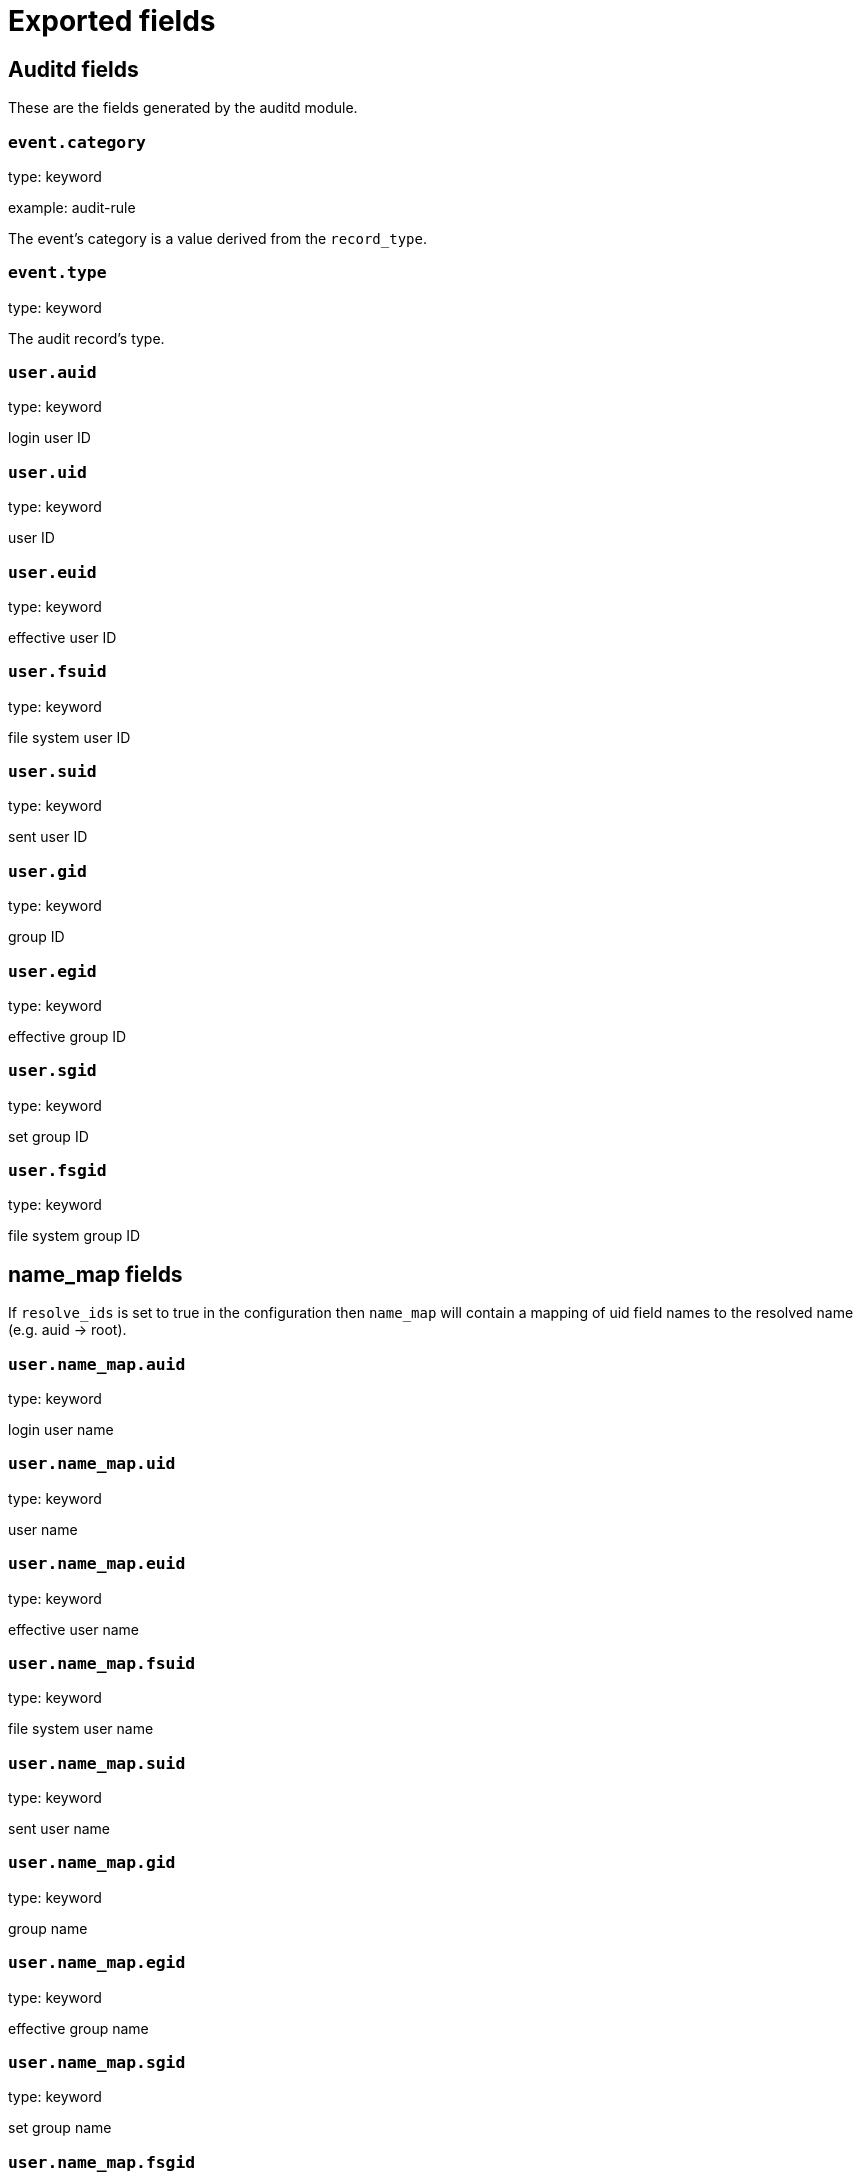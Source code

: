 
////
This file is generated! See _meta/fields.yml and scripts/generate_field_docs.py
////

[[exported-fields]]
= Exported fields

[partintro]

--
This document describes the fields that are exported by Auditbeat. They are
grouped in the following categories:

* <<exported-fields-auditd>>
* <<exported-fields-beat>>
* <<exported-fields-cloud>>
* <<exported-fields-common>>
* <<exported-fields-docker-processor>>
* <<exported-fields-file_integrity>>
* <<exported-fields-kubernetes-processor>>

--
[[exported-fields-auditd]]
== Auditd fields

These are the fields generated by the auditd module.



[float]
=== `event.category`

type: keyword

example: audit-rule

The event's category is a value derived from the `record_type`.


[float]
=== `event.type`

type: keyword

The audit record's type.


[float]
=== `user.auid`

type: keyword

login user ID

[float]
=== `user.uid`

type: keyword

user ID

[float]
=== `user.euid`

type: keyword

effective user ID

[float]
=== `user.fsuid`

type: keyword

file system user ID

[float]
=== `user.suid`

type: keyword

sent user ID

[float]
=== `user.gid`

type: keyword

group ID

[float]
=== `user.egid`

type: keyword

effective group ID

[float]
=== `user.sgid`

type: keyword

set group ID

[float]
=== `user.fsgid`

type: keyword

file system group ID

[float]
== name_map fields

If `resolve_ids` is set to true in the configuration then `name_map` will contain a mapping of uid field names to the resolved name (e.g. auid -> root).



[float]
=== `user.name_map.auid`

type: keyword

login user name

[float]
=== `user.name_map.uid`

type: keyword

user name

[float]
=== `user.name_map.euid`

type: keyword

effective user name

[float]
=== `user.name_map.fsuid`

type: keyword

file system user name

[float]
=== `user.name_map.suid`

type: keyword

sent user name

[float]
=== `user.name_map.gid`

type: keyword

group name

[float]
=== `user.name_map.egid`

type: keyword

effective group name

[float]
=== `user.name_map.sgid`

type: keyword

set group name

[float]
=== `user.name_map.fsgid`

type: keyword

file system group name

[float]
== selinux fields

The SELinux identity of the actor.


[float]
=== `user.selinux.user`

type: keyword

account submitted for authentication

[float]
=== `user.selinux.role`

type: keyword

user's SELinux role

[float]
=== `user.selinux.domain`

type: keyword

The actor's SELinux domain or type.

[float]
=== `user.selinux.level`

type: keyword

example: s0

The actor's SELinux level.

[float]
=== `user.selinux.category`

type: keyword

The actor's SELinux category or compartments.

[float]
== process fields

Process attributes.


[float]
=== `process.pid`

type: keyword

Process ID.

[float]
=== `process.ppid`

type: keyword

Parent process ID.

[float]
=== `process.name`

type: keyword

Process name (comm).

[float]
=== `process.title`

type: keyword

Process title or command line parameters (proctitle).

[float]
=== `process.exe`

type: keyword

Absolute path of the executable.

[float]
=== `process.cwd`

type: keyword

The current working directory.

[float]
=== `process.args`

type: keyword

The process arguments as a list.

[float]
== source fields

Source that triggered the event.


[float]
=== `source.ip`

type: ip

The remote address.

[float]
=== `source.port`

type: keyword

The port number.

[float]
=== `source.hostname`

type: keyword

Hostname of the source.

[float]
=== `source.path`

type: keyword

This is the path associated with a unix socket.

[float]
== destination fields

Destination address that triggered the event.


[float]
=== `destination.ip`

type: ip

The remote address.

[float]
=== `destination.port`

type: keyword

The port number.

[float]
=== `destination.hostname`

type: keyword

Hostname of the source.

[float]
=== `destination.path`

type: keyword

This is the path associated with a unix socket.

[float]
=== `network.direction`

type: keyword

Direction of the network traffic (`incoming` or `outgoing`).


[float]
=== `auditd.sequence`

type: long

The sequence number of the event as assigned by the kernel. Sequence numbers are stored as a uint32 in the kernel and can rollover.


[float]
=== `auditd.session`

type: keyword

The session ID assigned to a login. All events related to a login session will have the same value.


[float]
=== `auditd.result`

type: keyword

example: success or fail

The result of the audited operation (success/fail).


[float]
== actor fields

The actor is the user that triggered the audit event.


[float]
=== `auditd.summary.actor.primary`

type: keyword

The primary identity of the actor. This is the actor's original login ID. It will not change even if the user changes to another account.


[float]
=== `auditd.summary.actor.secondary`

type: keyword

The secondary identity of the actor. This is typically the same as the primary, except for when the user has used `su`.

[float]
== object fields

This is the thing or object being acted upon in the event.



[float]
=== `auditd.summary.object.type`

type: keyword

A description of the what the "thing" is (e.g. file, socket, user-session).


[float]
=== `auditd.summary.object.primary`

type: keyword



[float]
=== `auditd.summary.object.secondary`

type: keyword



[float]
=== `auditd.summary.how`

type: keyword

This describes how the action was performed. Usually this is the exe or command that was being executed that triggered the event.


[float]
== paths fields

List of paths associated with the event.


[float]
=== `auditd.paths.inode`

type: keyword

inode number

[float]
=== `auditd.paths.dev`

type: keyword

device name as found in /dev

[float]
=== `auditd.paths.obj_user`

type: keyword



[float]
=== `auditd.paths.obj_role`

type: keyword



[float]
=== `auditd.paths.obj_domain`

type: keyword



[float]
=== `auditd.paths.obj_level`

type: keyword



[float]
=== `auditd.paths.objtype`

type: keyword



[float]
=== `auditd.paths.ouid`

type: keyword

file owner user ID

[float]
=== `auditd.paths.rdev`

type: keyword

the device identifier (special files only)

[float]
=== `auditd.paths.nametype`

type: keyword

kind of file operation being referenced

[float]
=== `auditd.paths.ogid`

type: keyword

file owner group ID

[float]
=== `auditd.paths.item`

type: keyword

which item is being recorded

[float]
=== `auditd.paths.mode`

type: keyword

mode flags on a file

[float]
=== `auditd.paths.name`

type: keyword

file name in avcs

[float]
== data fields

The data from the audit messages.


[float]
=== `auditd.data.action`

type: keyword

netfilter packet disposition

[float]
=== `auditd.data.minor`

type: keyword

device minor number

[float]
=== `auditd.data.acct`

type: keyword

a user's account name

[float]
=== `auditd.data.addr`

type: keyword

the remote address that the user is connecting from

[float]
=== `auditd.data.cipher`

type: keyword

name of crypto cipher selected

[float]
=== `auditd.data.id`

type: keyword

during account changes

[float]
=== `auditd.data.entries`

type: keyword

number of entries in the netfilter table

[float]
=== `auditd.data.kind`

type: keyword

server or client in crypto operation

[float]
=== `auditd.data.ksize`

type: keyword

key size for crypto operation

[float]
=== `auditd.data.spid`

type: keyword

sent process ID

[float]
=== `auditd.data.arch`

type: keyword

the elf architecture flags

[float]
=== `auditd.data.argc`

type: keyword

the number of arguments to an execve syscall

[float]
=== `auditd.data.major`

type: keyword

device major number

[float]
=== `auditd.data.unit`

type: keyword

systemd unit

[float]
=== `auditd.data.table`

type: keyword

netfilter table name

[float]
=== `auditd.data.terminal`

type: keyword

terminal name the user is running programs on

[float]
=== `auditd.data.grantors`

type: keyword

pam modules approving the action

[float]
=== `auditd.data.direction`

type: keyword

direction of crypto operation

[float]
=== `auditd.data.op`

type: keyword

the operation being performed that is audited

[float]
=== `auditd.data.tty`

type: keyword

tty udevice the user is running programs on

[float]
=== `auditd.data.syscall`

type: keyword

syscall number in effect when the event occurred

[float]
=== `auditd.data.data`

type: keyword

TTY text

[float]
=== `auditd.data.family`

type: keyword

netfilter protocol

[float]
=== `auditd.data.mac`

type: keyword

crypto MAC algorithm selected

[float]
=== `auditd.data.pfs`

type: keyword

perfect forward secrecy method

[float]
=== `auditd.data.items`

type: keyword

the number of path records in the event

[float]
=== `auditd.data.a0`

type: keyword



[float]
=== `auditd.data.a1`

type: keyword



[float]
=== `auditd.data.a2`

type: keyword



[float]
=== `auditd.data.a3`

type: keyword



[float]
=== `auditd.data.hostname`

type: keyword

the hostname that the user is connecting from

[float]
=== `auditd.data.lport`

type: keyword

local network port

[float]
=== `auditd.data.rport`

type: keyword

remote port number

[float]
=== `auditd.data.exit`

type: keyword

syscall exit code

[float]
=== `auditd.data.fp`

type: keyword

crypto key finger print

[float]
=== `auditd.data.laddr`

type: keyword

local network address

[float]
=== `auditd.data.sport`

type: keyword

local port number

[float]
=== `auditd.data.capability`

type: keyword

posix capabilities

[float]
=== `auditd.data.nargs`

type: keyword

the number of arguments to a socket call

[float]
=== `auditd.data.new-enabled`

type: keyword

new TTY audit enabled setting

[float]
=== `auditd.data.audit_backlog_limit`

type: keyword

audit system's backlog queue size

[float]
=== `auditd.data.dir`

type: keyword

directory name

[float]
=== `auditd.data.cap_pe`

type: keyword

process effective capability map

[float]
=== `auditd.data.model`

type: keyword

security model being used for virt

[float]
=== `auditd.data.new_pp`

type: keyword

new process permitted capability map

[float]
=== `auditd.data.old-enabled`

type: keyword

present TTY audit enabled setting

[float]
=== `auditd.data.oauid`

type: keyword

object's login user ID

[float]
=== `auditd.data.old`

type: keyword

old value

[float]
=== `auditd.data.banners`

type: keyword

banners used on printed page

[float]
=== `auditd.data.feature`

type: keyword

kernel feature being changed

[float]
=== `auditd.data.vm-ctx`

type: keyword

the vm's context string

[float]
=== `auditd.data.opid`

type: keyword

object's process ID

[float]
=== `auditd.data.seperms`

type: keyword

SELinux permissions being used

[float]
=== `auditd.data.seresult`

type: keyword

SELinux AVC decision granted/denied

[float]
=== `auditd.data.new-rng`

type: keyword

device name of rng being added from a vm

[float]
=== `auditd.data.old-net`

type: keyword

present MAC address assigned to vm

[float]
=== `auditd.data.sigev_signo`

type: keyword

signal number

[float]
=== `auditd.data.ino`

type: keyword

inode number

[float]
=== `auditd.data.old_enforcing`

type: keyword

old MAC enforcement status

[float]
=== `auditd.data.old-vcpu`

type: keyword

present number of CPU cores

[float]
=== `auditd.data.range`

type: keyword

user's SE Linux range

[float]
=== `auditd.data.res`

type: keyword

result of the audited operation(success/fail)

[float]
=== `auditd.data.added`

type: keyword

number of new files detected

[float]
=== `auditd.data.fam`

type: keyword

socket address family

[float]
=== `auditd.data.nlnk-pid`

type: keyword

pid of netlink packet sender

[float]
=== `auditd.data.subj`

type: keyword

lspp subject's context string

[float]
=== `auditd.data.a[0-3]`

type: keyword

the arguments to a syscall

[float]
=== `auditd.data.cgroup`

type: keyword

path to cgroup in sysfs

[float]
=== `auditd.data.kernel`

type: keyword

kernel's version number

[float]
=== `auditd.data.ocomm`

type: keyword

object's command line name

[float]
=== `auditd.data.new-net`

type: keyword

MAC address being assigned to vm

[float]
=== `auditd.data.permissive`

type: keyword

SELinux is in permissive mode

[float]
=== `auditd.data.class`

type: keyword

resource class assigned to vm

[float]
=== `auditd.data.compat`

type: keyword

is_compat_task result

[float]
=== `auditd.data.fi`

type: keyword

file assigned inherited capability map

[float]
=== `auditd.data.changed`

type: keyword

number of changed files

[float]
=== `auditd.data.msg`

type: keyword

the payload of the audit record

[float]
=== `auditd.data.dport`

type: keyword

remote port number

[float]
=== `auditd.data.new-seuser`

type: keyword

new SELinux user

[float]
=== `auditd.data.invalid_context`

type: keyword

SELinux context

[float]
=== `auditd.data.dmac`

type: keyword

remote MAC address

[float]
=== `auditd.data.ipx-net`

type: keyword

IPX network number

[float]
=== `auditd.data.iuid`

type: keyword

ipc object's user ID

[float]
=== `auditd.data.macproto`

type: keyword

ethernet packet type ID field

[float]
=== `auditd.data.obj`

type: keyword

lspp object context string

[float]
=== `auditd.data.ipid`

type: keyword

IP datagram fragment identifier

[float]
=== `auditd.data.new-fs`

type: keyword

file system being added to vm

[float]
=== `auditd.data.vm-pid`

type: keyword

vm's process ID

[float]
=== `auditd.data.cap_pi`

type: keyword

process inherited capability map

[float]
=== `auditd.data.old-auid`

type: keyword

previous auid value

[float]
=== `auditd.data.oses`

type: keyword

object's session ID

[float]
=== `auditd.data.fd`

type: keyword

file descriptor number

[float]
=== `auditd.data.igid`

type: keyword

ipc object's group ID

[float]
=== `auditd.data.new-disk`

type: keyword

disk being added to vm

[float]
=== `auditd.data.parent`

type: keyword

the inode number of the parent file

[float]
=== `auditd.data.len`

type: keyword

length

[float]
=== `auditd.data.oflag`

type: keyword

open syscall flags

[float]
=== `auditd.data.uuid`

type: keyword

a UUID

[float]
=== `auditd.data.code`

type: keyword

seccomp action code

[float]
=== `auditd.data.nlnk-grp`

type: keyword

netlink group number

[float]
=== `auditd.data.cap_fp`

type: keyword

file permitted capability map

[float]
=== `auditd.data.new-mem`

type: keyword

new amount of memory in KB

[float]
=== `auditd.data.seperm`

type: keyword

SELinux permission being decided on

[float]
=== `auditd.data.enforcing`

type: keyword

new MAC enforcement status

[float]
=== `auditd.data.new-chardev`

type: keyword

new character device being assigned to vm

[float]
=== `auditd.data.old-rng`

type: keyword

device name of rng being removed from a vm

[float]
=== `auditd.data.outif`

type: keyword

out interface number

[float]
=== `auditd.data.cmd`

type: keyword

command being executed

[float]
=== `auditd.data.hook`

type: keyword

netfilter hook that packet came from

[float]
=== `auditd.data.new-level`

type: keyword

new run level

[float]
=== `auditd.data.sauid`

type: keyword

sent login user ID

[float]
=== `auditd.data.sig`

type: keyword

signal number

[float]
=== `auditd.data.audit_backlog_wait_time`

type: keyword

audit system's backlog wait time

[float]
=== `auditd.data.printer`

type: keyword

printer name

[float]
=== `auditd.data.old-mem`

type: keyword

present amount of memory in KB

[float]
=== `auditd.data.perm`

type: keyword

the file permission being used

[float]
=== `auditd.data.old_pi`

type: keyword

old process inherited capability map

[float]
=== `auditd.data.state`

type: keyword

audit daemon configuration resulting state

[float]
=== `auditd.data.format`

type: keyword

audit log's format

[float]
=== `auditd.data.new_gid`

type: keyword

new group ID being assigned

[float]
=== `auditd.data.tcontext`

type: keyword

the target's or object's context string

[float]
=== `auditd.data.maj`

type: keyword

device major number

[float]
=== `auditd.data.watch`

type: keyword

file name in a watch record

[float]
=== `auditd.data.device`

type: keyword

device name

[float]
=== `auditd.data.grp`

type: keyword

group name

[float]
=== `auditd.data.bool`

type: keyword

name of SELinux boolean

[float]
=== `auditd.data.icmp_type`

type: keyword

type of icmp message

[float]
=== `auditd.data.new_lock`

type: keyword

new value of feature lock

[float]
=== `auditd.data.old_prom`

type: keyword

network promiscuity flag

[float]
=== `auditd.data.acl`

type: keyword

access mode of resource assigned to vm

[float]
=== `auditd.data.ip`

type: keyword

network address of a printer

[float]
=== `auditd.data.new_pi`

type: keyword

new process inherited capability map

[float]
=== `auditd.data.default-context`

type: keyword

default MAC context

[float]
=== `auditd.data.inode_gid`

type: keyword

group ID of the inode's owner

[float]
=== `auditd.data.new-log_passwd`

type: keyword

new value for TTY password logging

[float]
=== `auditd.data.new_pe`

type: keyword

new process effective capability map

[float]
=== `auditd.data.selected-context`

type: keyword

new MAC context assigned to session

[float]
=== `auditd.data.cap_fver`

type: keyword

file system capabilities version number

[float]
=== `auditd.data.file`

type: keyword

file name

[float]
=== `auditd.data.net`

type: keyword

network MAC address

[float]
=== `auditd.data.virt`

type: keyword

kind of virtualization being referenced

[float]
=== `auditd.data.cap_pp`

type: keyword

process permitted capability map

[float]
=== `auditd.data.old-range`

type: keyword

present SELinux range

[float]
=== `auditd.data.resrc`

type: keyword

resource being assigned

[float]
=== `auditd.data.new-range`

type: keyword

new SELinux range

[float]
=== `auditd.data.obj_gid`

type: keyword

group ID of object

[float]
=== `auditd.data.proto`

type: keyword

network protocol

[float]
=== `auditd.data.old-disk`

type: keyword

disk being removed from vm

[float]
=== `auditd.data.audit_failure`

type: keyword

audit system's failure mode

[float]
=== `auditd.data.inif`

type: keyword

in interface number

[float]
=== `auditd.data.vm`

type: keyword

virtual machine name

[float]
=== `auditd.data.flags`

type: keyword

mmap syscall flags

[float]
=== `auditd.data.nlnk-fam`

type: keyword

netlink protocol number

[float]
=== `auditd.data.old-fs`

type: keyword

file system being removed from vm

[float]
=== `auditd.data.old-ses`

type: keyword

previous ses value

[float]
=== `auditd.data.seqno`

type: keyword

sequence number

[float]
=== `auditd.data.fver`

type: keyword

file system capabilities version number

[float]
=== `auditd.data.qbytes`

type: keyword

ipc objects quantity of bytes

[float]
=== `auditd.data.seuser`

type: keyword

user's SE Linux user acct

[float]
=== `auditd.data.cap_fe`

type: keyword

file assigned effective capability map

[float]
=== `auditd.data.new-vcpu`

type: keyword

new number of CPU cores

[float]
=== `auditd.data.old-level`

type: keyword

old run level

[float]
=== `auditd.data.old_pp`

type: keyword

old process permitted capability map

[float]
=== `auditd.data.daddr`

type: keyword

remote IP address

[float]
=== `auditd.data.old-role`

type: keyword

present SELinux role

[float]
=== `auditd.data.ioctlcmd`

type: keyword

The request argument to the ioctl syscall

[float]
=== `auditd.data.smac`

type: keyword

local MAC address

[float]
=== `auditd.data.apparmor`

type: keyword

apparmor event information

[float]
=== `auditd.data.fe`

type: keyword

file assigned effective capability map

[float]
=== `auditd.data.perm_mask`

type: keyword

file permission mask that triggered a watch event

[float]
=== `auditd.data.ses`

type: keyword

login session ID

[float]
=== `auditd.data.cap_fi`

type: keyword

file inherited capability map

[float]
=== `auditd.data.obj_uid`

type: keyword

user ID of object

[float]
=== `auditd.data.reason`

type: keyword

text string denoting a reason for the action

[float]
=== `auditd.data.list`

type: keyword

the audit system's filter list number

[float]
=== `auditd.data.old_lock`

type: keyword

present value of feature lock

[float]
=== `auditd.data.bus`

type: keyword

name of subsystem bus a vm resource belongs to

[float]
=== `auditd.data.old_pe`

type: keyword

old process effective capability map

[float]
=== `auditd.data.new-role`

type: keyword

new SELinux role

[float]
=== `auditd.data.prom`

type: keyword

network promiscuity flag

[float]
=== `auditd.data.uri`

type: keyword

URI pointing to a printer

[float]
=== `auditd.data.audit_enabled`

type: keyword

audit systems's enable/disable status

[float]
=== `auditd.data.old-log_passwd`

type: keyword

present value for TTY password logging

[float]
=== `auditd.data.old-seuser`

type: keyword

present SELinux user

[float]
=== `auditd.data.per`

type: keyword

linux personality

[float]
=== `auditd.data.scontext`

type: keyword

the subject's context string

[float]
=== `auditd.data.tclass`

type: keyword

target's object classification

[float]
=== `auditd.data.ver`

type: keyword

audit daemon's version number

[float]
=== `auditd.data.new`

type: keyword

value being set in feature

[float]
=== `auditd.data.val`

type: keyword

generic value associated with the operation

[float]
=== `auditd.data.img-ctx`

type: keyword

the vm's disk image context string

[float]
=== `auditd.data.old-chardev`

type: keyword

present character device assigned to vm

[float]
=== `auditd.data.old_val`

type: keyword

current value of SELinux boolean

[float]
=== `auditd.data.success`

type: keyword

whether the syscall was successful or not

[float]
=== `auditd.data.inode_uid`

type: keyword

user ID of the inode's owner

[float]
=== `auditd.data.removed`

type: keyword

number of deleted files


[float]
=== `auditd.data.socket.port`

type: keyword

The port number.

[float]
=== `auditd.data.socket.saddr`

type: keyword

The raw socket address structure.

[float]
=== `auditd.data.socket.addr`

type: keyword

The remote address.

[float]
=== `auditd.data.socket.family`

type: keyword

example: unix

The socket family (unix, ipv4, ipv6, netlink).

[float]
=== `auditd.data.socket.path`

type: keyword

This is the path associated with a unix socket.

[float]
=== `auditd.messages`

type: text

An ordered list of the raw messages received from the kernel that were used to construct this document. This field is present if an error occurred processing the data or if `include_raw_message` is set in the config.


[float]
=== `auditd.warnings`

type: keyword

The warnings generated by the Beat during the construction of the event. These are disabled by default and are used for development and debug purposes only.


[float]
== geoip fields

The geoip fields are defined as a convenience in case you decide to enrich the data using a geoip filter in Logstash or Ingest Node.



[float]
=== `geoip.continent_name`

type: keyword

The name of the continent.


[float]
=== `geoip.city_name`

type: keyword

The name of the city.


[float]
=== `geoip.region_name`

type: keyword

The name of the region.


[float]
=== `geoip.country_iso_code`

type: keyword

Country ISO code.


[float]
=== `geoip.location`

type: geo_point

The longitude and latitude.


[[exported-fields-beat]]
== Beat fields

Contains common beat fields available in all event types.



[float]
=== `beat.name`

The name of the Beat sending the log messages. If the Beat name is set in the configuration file, then that value is used. If it is not set, the hostname is used. To set the Beat name, use the `name` option in the configuration file.


[float]
=== `beat.hostname`

The hostname as returned by the operating system on which the Beat is running.


[float]
=== `beat.timezone`

The timezone as returned by the operating system on which the Beat is running.


[float]
=== `beat.version`

The version of the beat that generated this event.


[float]
=== `@timestamp`

type: date

example: August 26th 2016, 12:35:53.332

format: date

required: True

The timestamp when the event log record was generated.


[float]
=== `tags`

Arbitrary tags that can be set per Beat and per transaction type.


[float]
=== `fields`

type: object

Contains user configurable fields.


[float]
== error fields

Error fields containing additional info in case of errors.



[float]
=== `error.message`

type: text

Error message.


[float]
=== `error.code`

type: long

Error code.


[float]
=== `error.type`

type: keyword

Error type.


[[exported-fields-cloud]]
== Cloud provider metadata fields

Metadata from cloud providers added by the add_cloud_metadata processor.



[float]
=== `meta.cloud.provider`

example: ec2

Name of the cloud provider. Possible values are ec2, gce, or digitalocean.


[float]
=== `meta.cloud.instance_id`

Instance ID of the host machine.


[float]
=== `meta.cloud.instance_name`

Instance name of the host machine.


[float]
=== `meta.cloud.machine_type`

example: t2.medium

Machine type of the host machine.


[float]
=== `meta.cloud.availability_zone`

example: us-east-1c

Availability zone in which this host is running.


[float]
=== `meta.cloud.project_id`

example: project-x

Name of the project in Google Cloud.


[float]
=== `meta.cloud.region`

Region in which this host is running.


[[exported-fields-common]]
== Common fields

Contains common fields available in all event types.



[float]
=== `event.module`

The name of the module that generated the event.


[float]
=== `event.action`

type: keyword

example: logged-in

Action describes the change that triggered the event.
For the file integrity module the possible values are: attributes_modified, created, deleted, updated, moved, and config_change.


[float]
== file fields

File attributes.


[float]
=== `file.path`

type: text

The path to the file.

[float]
=== `file.path.raw`

type: keyword

The path to the file. This is a non-analyzed field that is useful for aggregations.


[float]
=== `file.target_path`

type: keyword

The target path for symlinks.

[float]
=== `file.type`

type: keyword

The file type (file, dir, or symlink).

[float]
=== `file.device`

type: keyword

The device.

[float]
=== `file.inode`

type: keyword

The inode representing the file in the filesystem.

[float]
=== `file.uid`

type: keyword

The user ID (UID) or security identifier (SID) of the file owner.


[float]
=== `file.owner`

type: keyword

The file owner's username.

[float]
=== `file.gid`

type: keyword

The primary group ID (GID) of the file.

[float]
=== `file.group`

type: keyword

The primary group name of the file.

[float]
=== `file.mode`

type: keyword

example: 416

The mode of the file in octal representation.

[float]
=== `file.setuid`

type: boolean

example: True

Set if the file has the `setuid` bit set. Omitted otherwise.

[float]
=== `file.setgid`

type: boolean

example: True

Set if the file has the `setgid` bit set. Omitted otherwise.

[float]
=== `file.size`

type: long

The file size in bytes (field is only added when `type` is `file`).

[float]
=== `file.mtime`

type: date

The last modified time of the file (time when content was modified).

[float]
=== `file.ctime`

type: date

The last change time of the file (time when metadata was changed).

[float]
=== `file.origin`

type: text

An array of strings describing a possible external origin for this file. For example, the URL it was downloaded from. Only supported in macOS, via the kMDItemWhereFroms attribute. Omitted if origin information is not available.


[float]
=== `file.origin.raw`

type: keyword

This is a non-analyzed field that is useful for aggregations on the origin data.


[float]
== selinux fields

The SELinux identity of the file.


[float]
=== `file.selinux.user`

type: keyword

The owner of the object.

[float]
=== `file.selinux.role`

type: keyword

The object's SELinux role.

[float]
=== `file.selinux.domain`

type: keyword

The object's SELinux domain or type.

[float]
=== `file.selinux.level`

type: keyword

example: s0

The object's SELinux level.

[[exported-fields-docker-processor]]
== Docker fields

Docker stats collected from Docker.




[float]
=== `docker.container.id`

type: keyword

Unique container id.


[float]
=== `docker.container.image`

type: keyword

Name of the image the container was built on.


[float]
=== `docker.container.name`

type: keyword

Container name.


[float]
=== `docker.container.labels`

type: object

Image labels.


[[exported-fields-file_integrity]]
== File Integrity fields

These are the fields generated by the file_integrity module.


[float]
== hash fields

Hashes of the file. The keys are algorithm names and the values are the hex encoded digest values.



[float]
=== `hash.blake2b_256`

type: keyword

BLAKE2b-256 hash of the file.

[float]
=== `hash.blake2b_384`

type: keyword

BLAKE2b-384 hash of the file.

[float]
=== `hash.blake2b_512`

type: keyword

BLAKE2b-512 hash of the file.

[float]
=== `hash.md5`

type: keyword

MD5 hash of the file.

[float]
=== `hash.sha1`

type: keyword

SHA1 hash of the file.

[float]
=== `hash.sha224`

type: keyword

SHA224 hash of the file.

[float]
=== `hash.sha256`

type: keyword

SHA256 hash of the file.

[float]
=== `hash.sha384`

type: keyword

SHA384 hash of the file.

[float]
=== `hash.sha3_224`

type: keyword

SHA3_224 hash of the file.

[float]
=== `hash.sha3_256`

type: keyword

SHA3_256 hash of the file.

[float]
=== `hash.sha3_384`

type: keyword

SHA3_384 hash of the file.

[float]
=== `hash.sha3_512`

type: keyword

SHA3_512 hash of the file.

[float]
=== `hash.sha512`

type: keyword

SHA512 hash of the file.

[float]
=== `hash.sha512_224`

type: keyword

SHA512/224 hash of the file.

[float]
=== `hash.sha512_256`

type: keyword

SHA512/256 hash of the file.

[[exported-fields-kubernetes-processor]]
== Kubernetes fields

Kubernetes metadata added by the kubernetes processor




[float]
=== `kubernetes.pod.name`

type: keyword

Kubernetes pod name


[float]
=== `kubernetes.namespace`

type: keyword

Kubernetes namespace


[float]
=== `kubernetes.node.name`

type: keyword

Kubernetes node name


[float]
=== `kubernetes.labels`

type: object

Kubernetes labels map


[float]
=== `kubernetes.annotations`

type: object

Kubernetes annotations map


[float]
=== `kubernetes.container.name`

type: keyword

Kubernetes container name


[float]
=== `kubernetes.container.image`

type: keyword

Kubernetes container image


